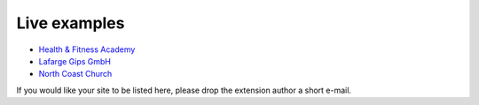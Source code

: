 ﻿

.. ==================================================
.. FOR YOUR INFORMATION
.. --------------------------------------------------
.. -*- coding: utf-8 -*- with BOM.

.. ==================================================
.. DEFINE SOME TEXTROLES
.. --------------------------------------------------
.. role::   underline
.. role::   typoscript(code)
.. role::   ts(typoscript)
   :class:  typoscript
.. role::   php(code)


Live examples
^^^^^^^^^^^^^

- `Health & Fitness Academy <http://www.hfacademy.de/6.0.html>`_

- `Lafarge Gips GmbH <http://www.lafarge-
  gips.de/Seminaruebersicht.1340.0.html>`_

- `North Coast Church <http://www.northcoastchurch.com/service/our_partn
  er_organizations/bread_of_life/>`_

If you would like your site to be listed here, please drop the
extension author a short e-mail.

